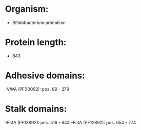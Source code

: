 * Organism:
- Bifidobacterium primatium
* Protein length:
- 843
* Adhesive domains:
-VWA (PF00092): pos. 89 - 279
* Stalk domains:
-FctA (PF12892): pos. 519 - 644
-FctA (PF12892): pos. 654 - 774

